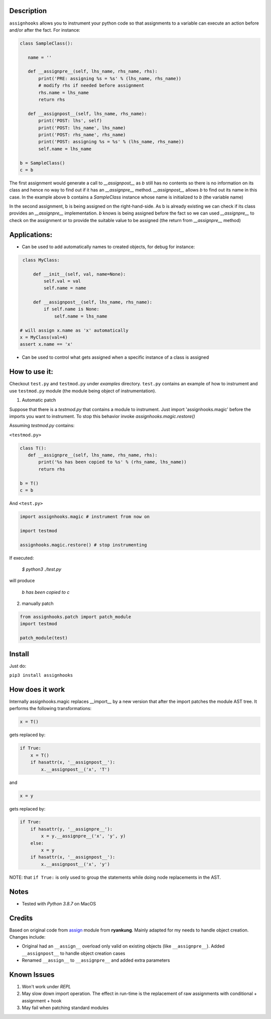 Description
=====================================

``assignhooks`` allows you to instrument your python code so that assignments to a variable can execute an action before and/or after the fact. For instance:

.. code-block:: python
  
 class SampleClass():

    name = ''

    def __assignpre__(self, lhs_name, rhs_name, rhs):
        print('PRE: assigning %s = %s' % (lhs_name, rhs_name))
        # modify rhs if needed before assignment
        rhs.name = lhs_name
        return rhs

    def __assignpost__(self, lhs_name, rhs_name):
        print('POST: lhs', self)
        print('POST: lhs_name', lhs_name)
        print('POST: rhs_name', rhs_name)
        print('POST: assigning %s = %s' % (lhs_name, rhs_name))
        self.name = lhs_name

 b = SampleClass()
 c = b


The first assignment would generate a call to `__assignpost__` as `b` still has no contents so there is no information on its class and hence no way to find out if it has an `__assignpre__` method. `__assignpost__` allows `b` to find out its name in this case. In the example above b contains a `SampleClass` instance whose name is initialized to `b` (the variable name)

In the second assignment, b is being assigned on the right-hand-side. As b is already existing we can check if its class provides an `__assignpre__` implementation. `b` knows is being assigned before the fact so we can used `__assignpre__` to check on the assignment or to provide the suitable value to be assigned (the return from `__assignpre__` method)

Applications:
===================

* Can be used to add automatically names to created objects, for debug for instance:

.. code-block:: python

    class MyClass:
        
        def __init__(self, val, name=None):
            self.val = val
            self.name = name

        def __assignpost__(self, lhs_name, rhs_name):
            if self.name is None:
                self.name = lhs_name

   # will assign x.name as 'x' automatically
   x = MyClass(val=4)
   assert x.name == 'x'


* Can be used to control what gets assigned when a specific instance of a class is assigned


How to use it:
===================

Checkout ``test.py`` and ``testmod.py`` under `examples` directory. ``test.py`` contains an example of how to instrument and use ``testmod.py`` module (the module being object of instrumentation).


1. Automatic patch

Suppose that there is a `testmod.py` that contains a module to instrument. Just import 'assignhooks.magic' before the imports you want to instrument. To stop this behavior invoke `assignhooks.magic.restore()`



Assuming `testmod.py` contains:

``<testmod.py>``

.. code-block:: python

 class T():
    def __assignpre__(self, lhs_name, rhs_name, rhs):
        print('%s has been copied to %s' % (rhs_name, lhs_name))
        return rhs

 b = T()
 c = b

And ``<test.py>``

.. code-block:: python

 import assignhooks.magic # instrument from now on

 import testmod

 assignhooks.magic.restore() # stop instrumenting


If executed:

 `$ python3 ./test.py`

will produce

  `b has been copied to c`

2. manually patch

.. code-block:: python

 from assignhooks.patch import patch_module
 import testmod

 patch_module(test)

Install
=======
Just do:

``pip3 install assignhooks``


How does it work
================

Internally assignhooks.magic replaces __import__ by a new version that after the import patches the module AST tree. It performs the following transformations:

.. code-block:: python

 x = T()

gets replaced by:

.. code-block:: python

 if True:
     x = T()
     if hasattr(x, '__assignpost__'):
         x.__assignpost__('x', 'T')


and

.. code-block:: python

 x = y

gets replaced by:

.. code-block:: python

 if True:
     if hasattr(y, '__assignpre__'):
         x = y.__assignpre__('x', 'y', y)
     else:
         x = y
     if hasattr(x, '__assignpost__'):
         x.__assignpost__('x', 'y')


NOTE: that ``if True:`` is only used to group the statements while doing node replacements in the AST.

Notes
=====

* Tested with `Python 3.8.7` on MacOS

Credits
=======
Based on original code from `assign <https://pypi.org/project/assign/>`_ module from  **ryankung**. Mainly adapted for my needs to handle object creation. Changes include:

- Original had an ``__assign__`` overload only valid on existing objects (like ``__assignpre__``). Added ``__assignpost__`` to handle object creation cases 
- Renamed ``__assign__`` to ``__assignpre__`` and added extra parameters


Known Issues
=============
1. Won't work under `REPL`
2. May slow down import operation. The effect in run-time is the replacement of raw assignments with conditional + assignment + hook
3. May fail when patching standard modules

